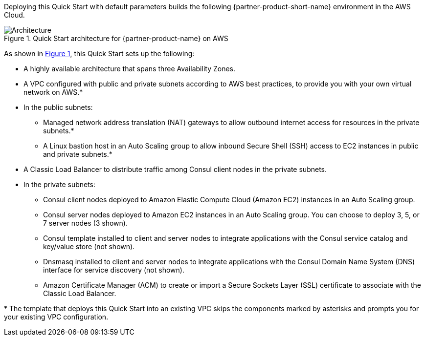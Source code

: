 :xrefstyle: short

Deploying this Quick Start with default parameters builds the following {partner-product-short-name} environment in the
AWS Cloud.

// Replace this example diagram with your own. Follow our wiki guidelines: https://w.amazon.com/bin/view/AWS_Quick_Starts/Process_for_PSAs/#HPrepareyourarchitecturediagram. Upload your source PowerPoint file to the GitHub {deployment name}/docs/images/ directory in its repository.

[#architecture1]
.Quick Start architecture for {partner-product-name} on AWS
image::../docs/deployment_guide/images/architecture_diagram.png[Architecture]

As shown in <<architecture1>>, this Quick Start sets up the following:

* A highly available architecture that spans three Availability Zones.
* A VPC configured with public and private subnets according to AWS best practices, to provide you with your own virtual network on AWS.*
* In the public subnets:
** Managed network address translation (NAT) gateways to allow outbound internet access for resources in the private subnets.*
** A Linux bastion host in an Auto Scaling group to allow inbound Secure Shell (SSH) access to EC2 instances in public and private subnets.*
* A Classic Load Balancer to distribute traffic among Consul client nodes in the private subnets.
* In the private subnets:
** Consul client nodes deployed to Amazon Elastic Compute Cloud (Amazon EC2) instances in an Auto Scaling group.
** Consul server nodes deployed to Amazon EC2 instances in an Auto Scaling group. You can choose to deploy 3, 5, or 7 server nodes (3 shown).
** Consul template installed to client and server nodes to integrate applications with the Consul service catalog and key/value store (not shown).
** Dnsmasq installed to client and server nodes to integrate applications with the Consul Domain Name System (DNS) interface for service discovery (not shown).
** Amazon Certificate Manager (ACM) to create or import a Secure Sockets Layer (SSL) certificate to associate with the Classic Load Balancer.

[.small]#* The template that deploys this Quick Start into an existing VPC skips the components marked by asterisks and prompts you for your existing VPC configuration.#